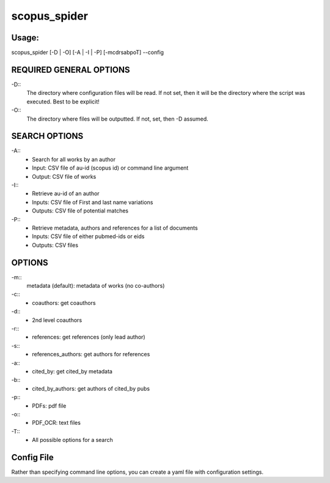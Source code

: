 =============
scopus_spider
=============

Usage:
======

scopus_spider [-D | -O] [-A | -I | -P] [-mcdrsabpoT] --config

REQUIRED GENERAL OPTIONS
========================

-D::
  The directory where configuration files will be read. If not set, then it will be the directory where the script was executed. Best to be explicit!
-O::
  The directory where files will be outputted. If not, set, then -D assumed.
  
SEARCH OPTIONS
==============

-A::
  - Search for all works by an author
  - Input: CSV file of au-id (scopus id) or command line argument
  - Output: CSV file of works
-I::
  - Retrieve au-id of an author
  - Inputs: CSV file of First and last name variations
  - Outputs: CSV file of potential matches
-P::
  - Retrieve metadata, authors and references for a list of documents
  - Inputs: CSV file of either pubmed-ids or eids
  - Outputs: CSV files

OPTIONS
=======

-m::
    metadata (default): metadata of works (no co-authors)
-c::
  - coauthors: get coauthors
-d::
  - 2nd level coauthors
-r::
  - references: get references (only lead author)
-s::
  - references_authors: get authors for references
-a::
  - cited_by: get cited_by metadata
-b::
  - cited_by_authors: get authors of cited_by pubs
-p::
  - PDFs: pdf file
-o::
  - PDF_OCR: text files
-T::
  - All possible options for a search

Config File
===========
Rather than specifying command line options, you can create a yaml file with configuration
settings.



